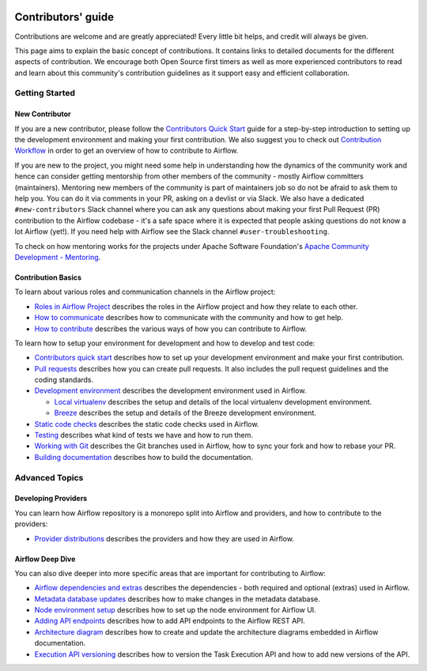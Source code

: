  .. Licensed to the Apache Software Foundation (ASF) under one
    or more contributor license agreements.  See the NOTICE file
    distributed with this work for additional information
    regarding copyright ownership.  The ASF licenses this file
    to you under the Apache License, Version 2.0 (the
    "License"); you may not use this file except in compliance
    with the License.  You may obtain a copy of the License at

 ..   http://www.apache.org/licenses/LICENSE-2.0

 .. Unless required by applicable law or agreed to in writing,
    software distributed under the License is distributed on an
    "AS IS" BASIS, WITHOUT WARRANTIES OR CONDITIONS OF ANY
    KIND, either express or implied.  See the License for the
    specific language governing permissions and limitations
    under the License.

Contributors' guide
===================

Contributions are welcome and are greatly appreciated! Every little bit helps,
and credit will always be given.

This page aims to explain the basic concept of contributions. It contains links
to detailed documents for the different aspects of contribution. We encourage both
Open Source first timers as well as more experienced contributors to read and
learn about this community's contribution guidelines as it support easy and efficient collaboration.

Getting Started
----------------
New Contributor
...............

If you are a new contributor, please follow the `Contributors Quick Start <03_contributors_quick_start.rst>`__
guide for a step-by-step introduction to setting up the development environment and making your
first contribution.
We also suggest you to check out `Contribution Workflow <18_contribution_workflow.rst>`__ in order to get an overview of how to
contribute to Airflow.

If you are new to the project, you might need some help in understanding how the dynamics
of the community work and hence can consider getting  mentorship from other members of the
community - mostly Airflow committers (maintainers). Mentoring new members of the community is part of
maintainers job so do not be afraid to ask them to help you. You can do it
via comments in your PR, asking on a devlist or via Slack. We also have a dedicated ``#new-contributors`` Slack channel where you can ask any questions
about making your first Pull Request (PR) contribution to the Airflow codebase - it's a safe space
where it is expected that people asking questions do not know a lot Airflow (yet!).
If you need help with Airflow see the Slack channel ``#user-troubleshooting``.

To check on how mentoring works for the projects under Apache Software Foundation's
`Apache Community Development - Mentoring <https://community.apache.org/mentoring/>`_.

Contribution Basics
....................

To learn about various roles and communication channels in the Airflow project:

* `Roles in Airflow Project <01_roles_in_airflow_project.rst>`__ describes
  the roles in the Airflow project and how they relate to each other.

* `How to communicate <02_how_to_communicate.rst>`__
  describes how to communicate with the community and how to get help.

* `How to contribute <04_how_to_contribute.rst>`__ describes the various ways of how you can contribute to Airflow.

To learn how to setup your environment for development and how to develop and test code:

* `Contributors quick start <03_contributors_quick_start.rst>`__ describes
  how to set up your development environment and make your first contribution.

* `Pull requests <05_pull_requests.rst>`__ describes how you can create pull requests. It also includes the pull request guidelines and the coding standards.

* `Development environment <06_development_environments.rst>`__ describes the development environment
  used in Airflow.

  * `Local virtualenv <07_local_virtualenv.rst>`__ describes the setup and details of the local virtualenv
    development environment.

  * `Breeze <../dev/breeze/doc/README.rst>`__ describes the setup and details of the Breeze development environment.

* `Static code checks <08_static_code_checks.rst>`__ describes the static code checks used in Airflow.

* `Testing <09_testing.rst>`__ describes what kind of tests we have and how to run them.

* `Working with Git <10_working_with_git.rst>`__ describes the Git branches used in Airflow,
  how to sync your fork and how to rebase your PR.

* `Building documentation <11_documentation_building.rst>`__ describes how to build the documentation.


Advanced Topics
----------------
Developing Providers
.....................

You can learn how Airflow repository is a monorepo split into Airflow and providers,
and how to contribute to the providers:

* `Provider distributions <12_provider_distributions.rst>`__ describes the providers and how they
  are used in Airflow.


Airflow Deep Dive
..................

You can also dive deeper into more specific areas that are important for contributing to Airflow:

* `Airflow dependencies and extras <13_airflow_dependencies_and_extras.rst>`__ describes
  the dependencies - both required and optional (extras) used in Airflow.

* `Metadata database updates <14_metadata_database_updates.rst>`__ describes
  how to make changes in the metadata database.

* `Node environment setup <15_node_environment_setup.rst>`__ describes how to set up
  the node environment for Airflow UI.

* `Adding API endpoints <16_adding_api_endpoints.rst>`__ describes how to add API endpoints
  to the Airflow REST API.

* `Architecture diagram <17_architecture_diagrams.rst>`__ describes how to create and
  update the architecture diagrams embedded in Airflow documentation.

* `Execution API versioning <19_execution_api_versioning.rst>`__ describes how to
  version the Task Execution API and how to add new versions of the API.
